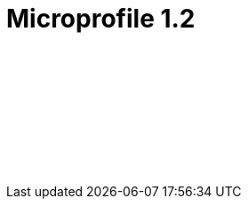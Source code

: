 // Copyright (c) 2019 IBM Corporation and others.
// Licensed under Creative Commons Attribution-NoDerivatives
// 4.0 International (CC BY-ND 4.0)
//   https://creativecommons.org/licenses/by-nd/4.0/
//
// Contributors:
//     IBM Corporation
//
// :page-layout: javadoc
= Microprofile 1.2

++++
<iframe id="javadoc_container" title="MicroProfile 1.2 application programming interface" style="width: 100%;" frameBorder="0" src="target/jekyll-webapp/docs/ref/javadocs/microprofile-1.2-javadoc/index.html?overview-summary.html">
</iframe>
++++